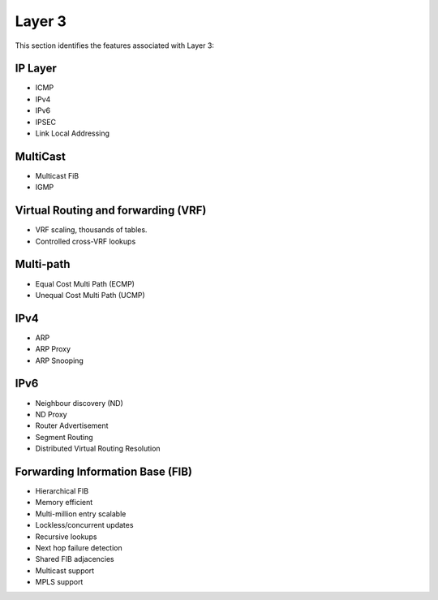 .. _l3:

=======
Layer 3
=======

This section identifies the features associated with Layer 3:

IP Layer
--------
* ICMP
* IPv4
* IPv6
* IPSEC
* Link Local Addressing

MultiCast
---------
* Multicast FiB
* IGMP

Virtual Routing and forwarding (VRF)
------------------------------------
* VRF scaling, thousands of tables. 
* Controlled cross-VRF lookups

Multi-path
----------
* Equal Cost Multi Path (ECMP)
* Unequal Cost Multi Path (UCMP)

IPv4
----
* ARP
* ARP Proxy
* ARP Snooping

IPv6
----
* Neighbour discovery (ND)
* ND Proxy
* Router Advertisement
* Segment Routing
* Distributed Virtual Routing Resolution

Forwarding Information Base (FIB)
---------------------------------

* Hierarchical FIB
* Memory efficient
* Multi-million entry scalable
* Lockless/concurrent updates
* Recursive lookups
* Next hop failure detection
* Shared FIB adjacencies
* Multicast support
* MPLS support

